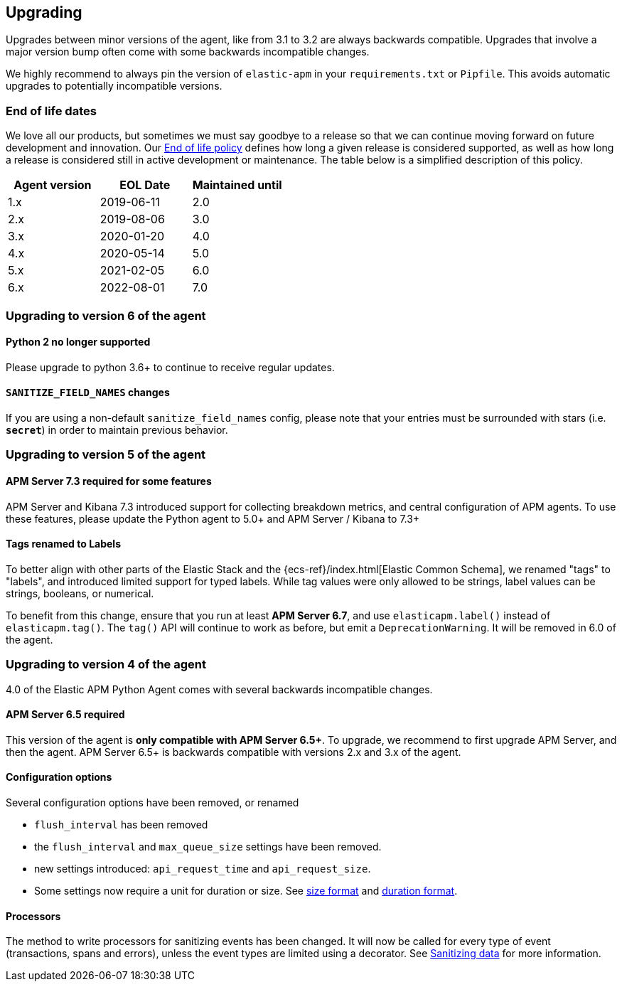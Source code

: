 [[upgrading]]
== Upgrading

Upgrades between minor versions of the agent, like from 3.1 to 3.2 are always backwards compatible.
Upgrades that involve a major version bump often come with some backwards incompatible changes.

We highly recommend to always pin the version of `elastic-apm` in your `requirements.txt` or `Pipfile`.
This avoids automatic upgrades to potentially incompatible versions.

[float]
[[end-of-life-dates]]
=== End of life dates

We love all our products, but sometimes we must say goodbye to a release so that we can continue moving
forward on future development and innovation.
Our https://www.elastic.co/support/eol[End of life policy] defines how long a given release is considered supported,
as well as how long a release is considered still in active development or maintenance.
The table below is a simplified description of this policy.

[options="header"]
|====
|Agent version |EOL Date |Maintained until
|1.x |2019-06-11 |2.0
|2.x |2019-08-06 |3.0
|3.x |2020-01-20 |4.0
|4.x |2020-05-14 |5.0
|5.x |2021-02-05 |6.0
|6.x |2022-08-01 |7.0
|====

[[upgrading-6.x]]
=== Upgrading to version 6 of the agent

==== Python 2 no longer supported

Please upgrade to python 3.6+ to continue to receive regular updates.

==== `SANITIZE_FIELD_NAMES` changes

If you are using a non-default `sanitize_field_names` config, please note
that your entries must be surrounded with stars (i.e. `*secret*`) in order to
maintain previous behavior.

[[upgrading-5.x]]
=== Upgrading to version 5 of the agent

==== APM Server 7.3 required for some features

APM Server and Kibana 7.3 introduced support for collecting breakdown metrics, and central configuration of APM agents.
To use these features, please update the Python agent to 5.0+ and APM Server / Kibana to 7.3+

==== Tags renamed to Labels

To better align with other parts of the Elastic Stack and the {ecs-ref}/index.html[Elastic Common Schema],
we renamed "tags" to "labels", and introduced limited support for typed labels.
While tag values were only allowed to be strings, label values can be strings, booleans, or numerical.

To benefit from this change, ensure that you run at least *APM Server 6.7*, and use `elasticapm.label()` instead of `elasticapm.tag()`.
The `tag()` API will continue to work as before, but emit a `DeprecationWarning`. It will be removed in 6.0 of the agent.

[[upgrading-4.x]]
=== Upgrading to version 4 of the agent

4.0 of the Elastic APM Python Agent comes with several backwards incompatible changes.

[[upgrading-4.x-apm-server]]
==== APM Server 6.5 required
This version of the agent is *only compatible with APM Server 6.5+*.
To upgrade, we recommend to first upgrade APM Server, and then the agent.
APM Server 6.5+ is backwards compatible with versions 2.x and 3.x of the agent.

[[upgrading-4.x-configuration]]
==== Configuration options

Several configuration options have been removed, or renamed

 * `flush_interval` has been removed
 * the `flush_interval` and `max_queue_size` settings have been removed.
 * new settings introduced: `api_request_time` and `api_request_size`.
 * Some settings now require a unit for duration or size. See <<config-format-size, size format>> and <<config-format-duration, duration format>>.

[[upgrading-4.x-processors]]
==== Processors

The method to write processors for sanitizing events has been changed.
It will now be called for every type of event (transactions, spans and errors),
unless the event types are limited using a decorator.
See <<sanitizing-data, Sanitizing data>> for more information.
